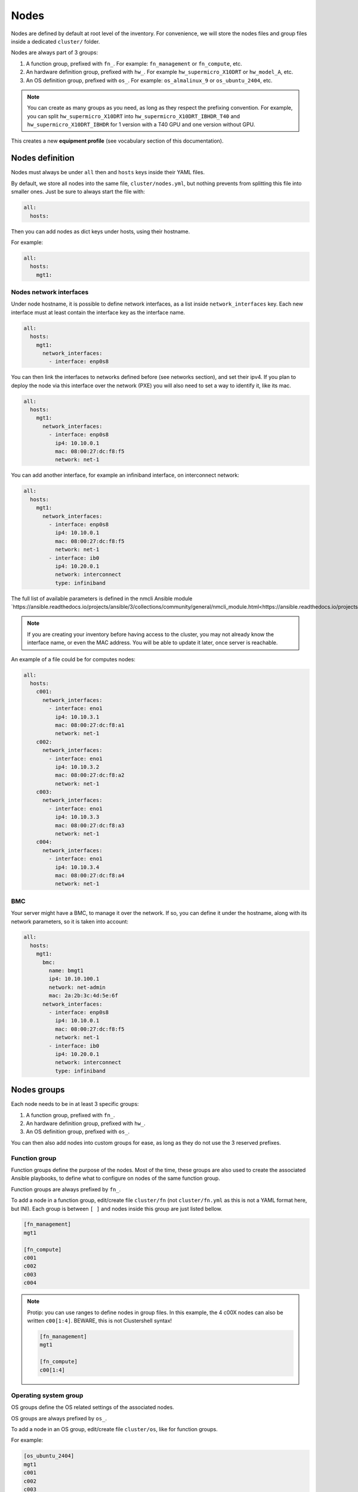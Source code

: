 =====
Nodes
=====

Nodes are defined by default at root level of the inventory.
For convenience, we will store the nodes files and group files inside a dedicated ``cluster/`` folder.

Nodes are always part of 3 groups:

1. A function group, prefixed with ``fn_``. For example: ``fn_management`` or ``fn_compute``, etc.
2. An hardware definition group, prefixed with ``hw_``. For example ``hw_supermicro_X10DRT`` or ``hw_model_A``, etc.
3. An OS definition group, prefixed with ``os_``. For example: ``os_almalinux_9`` or ``os_ubuntu_2404``, etc.

.. note::

  You can create as many groups as you need, as long as they respect the prefixing convention.
  For example, you can split ``hw_supermicro_X10DRT`` into ``hw_supermicro_X10DRT_IBHDR_T40`` and ``hw_supermicro_X10DRT_IBHDR`` for 1 version with a T40 GPU and one version without GPU.

This creates a new **equipment profile** (see vocabulary section of this documentation).

Nodes definition
================

Nodes must always be under ``all`` then and ``hosts`` keys inside their YAML files.

By default, we store all nodes into the same file, ``cluster/nodes.yml``, but nothing prevents from splitting this file into smaller ones.
Just be sure to always start the file with:

.. code-block:: yaml

  all:
    hosts:

Then you can add nodes as dict keys under hosts, using their hostname.

For example:

.. code-block:: yaml

  all:
    hosts:
      mgt1:

Nodes network interfaces
------------------------

Under node hostname, it is possible to define network interfaces, as a list inside ``network_interfaces`` key.
Each new interface must at least contain the interface key as the interface name.

.. code-block:: yaml

  all:
    hosts:
      mgt1:
        network_interfaces:
          - interface: enp0s8

You can then link the interfaces to networks defined before (see networks section), and set their ipv4.
If you plan to deploy the node via this interface over the network (PXE) you will also need to set a way to identify it, like its mac.

.. code-block:: yaml

  all:
    hosts:
      mgt1:
        network_interfaces:
          - interface: enp0s8
            ip4: 10.10.0.1
            mac: 08:00:27:dc:f8:f5
            network: net-1

You can add another interface, for example an infiniband interface, on interconnect network:

.. code-block:: yaml

  all:
    hosts:
      mgt1:
        network_interfaces:
          - interface: enp0s8
            ip4: 10.10.0.1
            mac: 08:00:27:dc:f8:f5
            network: net-1
          - interface: ib0
            ip4: 10.20.0.1
            network: interconnect
            type: infiniband

The full list of available parameters is defined in the nmcli Ansible module `https://ansible.readthedocs.io/projects/ansible/3/collections/community/general/nmcli_module.html<https://ansible.readthedocs.io/projects/ansible/3/collections/community/general/nmcli_module.html>`_.

.. note::
  
  If you are creating your inventory before having access to the cluster, you may not already know the interface name, or even the MAC address.
  You will be able to update it later, once server is reachable.

An example of a file could be for computes nodes:

.. code-block:: yaml

  all:
    hosts:
      c001:
        network_interfaces:
          - interface: eno1
            ip4: 10.10.3.1
            mac: 08:00:27:dc:f8:a1
            network: net-1
      c002:
        network_interfaces:
          - interface: eno1
            ip4: 10.10.3.2
            mac: 08:00:27:dc:f8:a2
            network: net-1
      c003:
        network_interfaces:
          - interface: eno1
            ip4: 10.10.3.3
            mac: 08:00:27:dc:f8:a3
            network: net-1
      c004:
        network_interfaces:
          - interface: eno1
            ip4: 10.10.3.4
            mac: 08:00:27:dc:f8:a4
            network: net-1

BMC
---

Your server might have a BMC, to manage it over the network.
If so, you can define it under the hostname, along with its network parameters, so it is taken into account:

.. code-block:: yaml

  all:
    hosts:
      mgt1:
        bmc:
          name: bmgt1
          ip4: 10.10.100.1
          network: net-admin
          mac: 2a:2b:3c:4d:5e:6f
        network_interfaces:
          - interface: enp0s8
            ip4: 10.10.0.1
            mac: 08:00:27:dc:f8:f5
            network: net-1
          - interface: ib0
            ip4: 10.20.0.1
            network: interconnect
            type: infiniband

Nodes groups
============

Each node needs to be in at least 3 specific groups:

1. A function group, prefixed with ``fn_``.
2. An hardware definition group, prefixed with ``hw_``.
3. An OS definition group, prefixed with ``os_``.

You can then also add nodes into custom groups for ease, as long as they do not use the 3 reserved prefixes.

Function group
--------------

Function groups define the purpose of the nodes.
Most of the time, these groups are also used to create the associated Ansible playbooks, to define what to configure on nodes of the same function group.

Function groups are always prefixed by ``fn_``.

To add a node in a function group, edit/create file ``cluster/fn`` (not ``cluster/fn.yml`` as this is not a YAML format here, but INI).
Each group is between ``[ ]`` and nodes inside this group are just listed bellow.

.. code-block:: ini

  [fn_management]
  mgt1

  [fn_compute]
  c001
  c002
  c003
  c004

.. note::

  Protip: you can use ranges to define nodes in group files. In this example, the 4 c00X nodes can also be written ``c00[1:4]``.
  BEWARE, this is not Clustershell syntax!

  .. code-block:: ini

    [fn_management]
    mgt1

    [fn_compute]
    c00[1:4]

Operating system group
----------------------

OS groups define the OS related settings of the associated nodes.

OS groups are always prefixed by ``os_``.

To add a node in an OS group, edit/create file ``cluster/os``, like for function groups.

For example:

.. code-block:: ini

  [os_ubuntu_2404]
  mgt1
  c001
  c002
  c003
  c004

Please refer to os settings section of this documentation to learn how to add settings to these groups.

Hardware group
--------------

Hardware groups define the hardware related settings of the associated nodes.

Hardware groups are always prefixed by ``hw_``.

To add a node in an hardware group, edit/create file ``cluster/hw``, like for function groups.

For example:

.. code-block:: ini

  [hw_supermicro_X10DRT]
  mgt1

  [hw_supermicro_X13QEH]
  c00[1:3]

  [hw_supermicro_X13QEH_NvidiaT4_HDR]
  c004

Please refer to hardware settings section of this documentation to learn how to add settings to these groups.

.. note::

  You can check the result of your groups configuration using the ansible-inventory command:

  .. code-block:: text

    (pydevs) oxedions@prima:~/$ ansible-inventory -i inventories/default/ --graph
    @all:
      |--@ungrouped:
      |--@fn_management:
      |  |--mgt1
      |--@fn_compute:
      |  |--c001
      |  |--c002
      |  |--c003
      |  |--c004
      |--@hw_supermicro_X10DRT:
      |  |--mgt1
      |--@hw_supermicro_X13QEH:
      |  |--c001
      |  |--c002
      |  |--c003
      |  |--c004
      |--@os_almalinux_9:
      |  |--mgt1
      |  |--c001
      |  |--c002
      |  |--c003
      |  |--c004
    (pydevs) oxedions@prima:~/$ 


Generate range of nodes
=======================

Since nodes are based on YAML files, it is easy to generate them using a bash script.
A small example is given bellow, please adapt it to your needs.

Create a file /tmp/gen.sh with the following content:

.. code-block:: text

  #!/bin/bash
  cat <<EOF > computes.yml
  all:
    hosts:
  EOF
  for ((i=1;i<=$1;i++)); do
  cat <<EOF >> computes.yml
      c$i:
        bmc:
          name: bc$i
          ip4: 10.10.103.$i
          mac:
          network: ice1-1
        network_interfaces:
          - interface: enp0s9
            ip4: 10.10.3.$i
            mac:
            network: ice1-1
          - interface: ib0
            ip4: 10.20.3.$i
            network: interconnect-1
  EOF
  done

Save, make this script executable, and run it asking for 4 nodes:

.. code-block:: text

  chmod +x /tmp/gen.sh
  /tmp/gen.sh 4

This will generate a file to edit, just need to add MAC addresses once you know them.

Alias
=====

When needed, it is possible to add alias to hosts.

An alias can be added at 3 location:

Global host alias
-----------------

Just add the alias under the host name, this will result in an entry that will be linked to the node hostname.

For example:

.. code-block:: yaml

  all:
    hosts:
      mgt1:
        alias: foobar
        bmc:
          name: bmgt1
          ip4: 10.10.100.1
          network: net-admin
          mac: 2a:2b:3c:4d:5e:6f
        network_interfaces:
          - interface: enp0s8
            ip4: 10.10.0.1
            mac: 08:00:27:dc:f8:f5
            network: net-1
          - interface: ib0
            ip4: 10.20.0.1
            network: interconnect
            type: infiniband

Pinging foobar will endup on 10.10.0.1, like pinging mgt1.

Per nic alias
-------------

You can add the alias inside a nic interface dict, this will result in an entry that will be linked to the node nic.

For example:

.. code-block:: yaml

  all:
    hosts:
      mgt1:
        bmc:
          name: bmgt1
          ip4: 10.10.100.1
          network: net-admin
          mac: 2a:2b:3c:4d:5e:6f
        network_interfaces:
          - interface: enp0s8
            ip4: 10.10.0.1
            mac: 08:00:27:dc:f8:f5
            network: net-1
          - interface: ib0
            alias: foobar
            ip4: 10.20.0.1
            network: interconnect
            type: infiniband

Pinging foobar will endup on 10.20.0.1, like pinging mgt1-ib0.

.. warning::

  If you disabled ``hosts_file_enable_extended_names``, then this nic alias feature will also be disabled.

BMC alias
---------

You can add an alias to the BMC too:

.. code-block:: yaml

  all:
    hosts:
      mgt1:
        bmc:
          name: bmgt1
          alias: foobarbmc
          ip4: 10.10.100.1
          network: net-admin
          mac: 2a:2b:3c:4d:5e:6f
        network_interfaces:
          - interface: enp0s8
            ip4: 10.10.0.1
            mac: 08:00:27:dc:f8:f5
            network: net-1
          - interface: ib0
            ip4: 10.20.0.1
            network: interconnect
            type: infiniband

Pinging foobarbmc will result in pinging 10.10.100.1.
